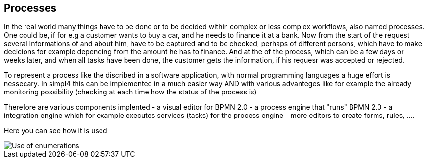 :linkattrs:

== Processes ==

In the real world many things have to be done or to be decided within complex or less complex workflows, also named processes.
One could be, if for e.g a customer wants to buy a car, and he needs to finance it at a bank.
Now from the start of the request several Informations of and about him, have to be captured and to be checked, perhaps of 
different persons, which have to make decicions for example depending from the amount he has to finance.
And at the of the process, which can be a few days or weeks later, and when all tasks have been done, the customer gets the information, if his requesr was accepted or rejected.

To represent a process like the discribed in a software application, with normal programming languages a huge effort is nessecary.
In simpl4 this can be implemented in a much easier way AND with various advanteges like for example the already monitoring 
possibility (checking at each time how the status of the process is) 

Therefore are various components implented
- a visual editor for BPMN 2.0
- a process engine that "runs" BPMN 2.0
- a integration engine which for example executes services (tasks) for the process engine
- more editors to create forms, rules, .... 


Here you can see how it is used

[.width200]
image::web/Documentation/pictures/data/Use_of_enumerations.png[]
